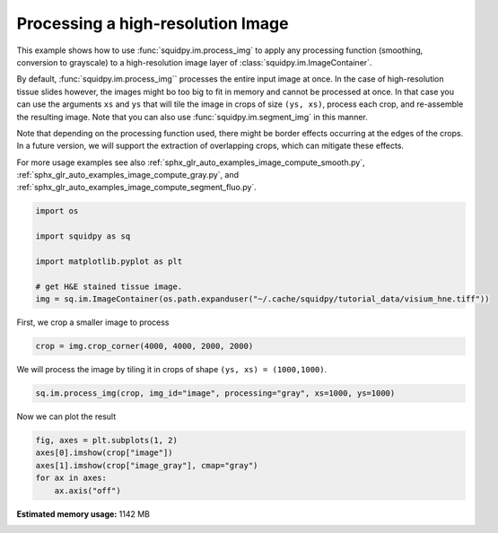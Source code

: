
.. DO NOT EDIT.
.. THIS FILE WAS AUTOMATICALLY GENERATED BY SPHINX-GALLERY.
.. TO MAKE CHANGES, EDIT THE SOURCE PYTHON FILE:
.. "auto_examples/image/compute_process_hires.py"
.. LINE NUMBERS ARE GIVEN BELOW.

.. only:: html

    .. note::
        :class: sphx-glr-download-link-note

        Click :ref:`here <sphx_glr_download_auto_examples_image_compute_process_hires.py>`
        to download the full example code

.. rst-class:: sphx-glr-example-title

.. _sphx_glr_auto_examples_image_compute_process_hires.py:


Processing a high-resolution Image
----------------------------------

This example shows how to use :func:`squidpy.im.process_img` to apply any processing function
(smoothing, conversion to grayscale) to a high-resolution image layer of :class:`squidpy.im.ImageContainer`.

By default, :func:`squidpy.im.process_img`` processes the entire input image at once.
In the case of high-resolution tissue slides however, the images might bo too big to fit in memory
and cannot be processed at once.
In that case you can use the arguments ``xs`` and ``ys`` that will tile the image in crops of size ``(ys, xs)``,
process each crop, and re-assemble the resulting image.
Note that you can also use :func:`squidpy.im.segment_img` in this manner.

Note that depending on the processing function used, there might be border effects occurring at the edges
of the crops. In a future version, we will support the extraction of overlapping crops,
which can mitigate these effects.

For more usage examples see also   :ref:`sphx_glr_auto_examples_image_compute_smooth.py`,
:ref:`sphx_glr_auto_examples_image_compute_gray.py`, and
:ref:`sphx_glr_auto_examples_image_compute_segment_fluo.py`.

.. GENERATED FROM PYTHON SOURCE LINES 23-34

.. code-block:: default


    import os

    import squidpy as sq

    import matplotlib.pyplot as plt

    # get H&E stained tissue image.
    img = sq.im.ImageContainer(os.path.expanduser("~/.cache/squidpy/tutorial_data/visium_hne.tiff"))






.. rst-class:: sphx-glr-script-out

 Out:

 .. code-block:: none

    /Users/hannah.spitzer/projects/spatial_scanpy/squidpy_notebooks/.tox/docs/lib/python3.8/site-packages/rasterio/__init__.py:221: NotGeoreferencedWarning: Dataset has no geotransform set. The identity matrix may be returned.
      s = DatasetReader(path, driver=driver, sharing=sharing, **kwargs)




.. GENERATED FROM PYTHON SOURCE LINES 35-36

First, we crop a smaller image to process

.. GENERATED FROM PYTHON SOURCE LINES 36-38

.. code-block:: default

    crop = img.crop_corner(4000, 4000, 2000, 2000)








.. GENERATED FROM PYTHON SOURCE LINES 39-40

We will process the image by tiling it in crops of shape ``(ys, xs) = (1000,1000)``.

.. GENERATED FROM PYTHON SOURCE LINES 40-43

.. code-block:: default


    sq.im.process_img(crop, img_id="image", processing="gray", xs=1000, ys=1000)








.. GENERATED FROM PYTHON SOURCE LINES 44-45

Now we can plot the result

.. GENERATED FROM PYTHON SOURCE LINES 45-50

.. code-block:: default

    fig, axes = plt.subplots(1, 2)
    axes[0].imshow(crop["image"])
    axes[1].imshow(crop["image_gray"], cmap="gray")
    for ax in axes:
        ax.axis("off")



.. image:: /auto_examples/image/images/sphx_glr_compute_process_hires_001.png
    :alt: compute process hires
    :class: sphx-glr-single-img






.. rst-class:: sphx-glr-timing

   **Total running time of the script:** ( 0 minutes  18.652 seconds)

**Estimated memory usage:**  1142 MB


.. _sphx_glr_download_auto_examples_image_compute_process_hires.py:


.. only :: html

 .. container:: sphx-glr-footer
    :class: sphx-glr-footer-example



  .. container:: sphx-glr-download sphx-glr-download-python

     :download:`Download Python source code: compute_process_hires.py <compute_process_hires.py>`



  .. container:: sphx-glr-download sphx-glr-download-jupyter

     :download:`Download Jupyter notebook: compute_process_hires.ipynb <compute_process_hires.ipynb>`


.. only:: html

 .. rst-class:: sphx-glr-signature

    `Gallery generated by Sphinx-Gallery <https://sphinx-gallery.github.io>`_
